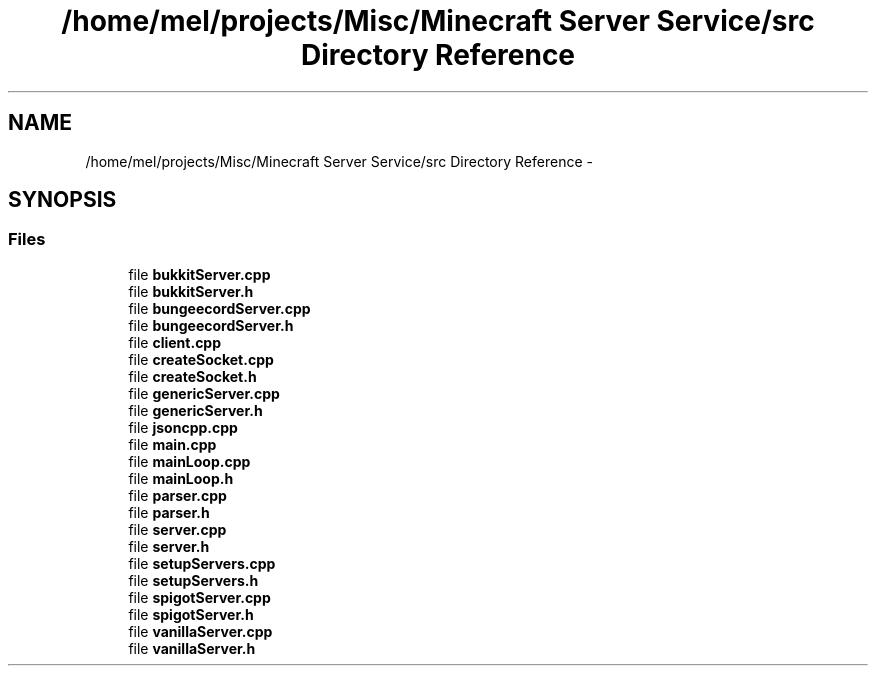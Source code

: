 .TH "/home/mel/projects/Misc/Minecraft Server Service/src Directory Reference" 3 "Fri Jul 1 2016" "Minecraft Server Daemon" \" -*- nroff -*-
.ad l
.nh
.SH NAME
/home/mel/projects/Misc/Minecraft Server Service/src Directory Reference \- 
.SH SYNOPSIS
.br
.PP
.SS "Files"

.in +1c
.ti -1c
.RI "file \fBbukkitServer\&.cpp\fP"
.br
.ti -1c
.RI "file \fBbukkitServer\&.h\fP"
.br
.ti -1c
.RI "file \fBbungeecordServer\&.cpp\fP"
.br
.ti -1c
.RI "file \fBbungeecordServer\&.h\fP"
.br
.ti -1c
.RI "file \fBclient\&.cpp\fP"
.br
.ti -1c
.RI "file \fBcreateSocket\&.cpp\fP"
.br
.ti -1c
.RI "file \fBcreateSocket\&.h\fP"
.br
.ti -1c
.RI "file \fBgenericServer\&.cpp\fP"
.br
.ti -1c
.RI "file \fBgenericServer\&.h\fP"
.br
.ti -1c
.RI "file \fBjsoncpp\&.cpp\fP"
.br
.ti -1c
.RI "file \fBmain\&.cpp\fP"
.br
.ti -1c
.RI "file \fBmainLoop\&.cpp\fP"
.br
.ti -1c
.RI "file \fBmainLoop\&.h\fP"
.br
.ti -1c
.RI "file \fBparser\&.cpp\fP"
.br
.ti -1c
.RI "file \fBparser\&.h\fP"
.br
.ti -1c
.RI "file \fBserver\&.cpp\fP"
.br
.ti -1c
.RI "file \fBserver\&.h\fP"
.br
.ti -1c
.RI "file \fBsetupServers\&.cpp\fP"
.br
.ti -1c
.RI "file \fBsetupServers\&.h\fP"
.br
.ti -1c
.RI "file \fBspigotServer\&.cpp\fP"
.br
.ti -1c
.RI "file \fBspigotServer\&.h\fP"
.br
.ti -1c
.RI "file \fBvanillaServer\&.cpp\fP"
.br
.ti -1c
.RI "file \fBvanillaServer\&.h\fP"
.br
.in -1c
